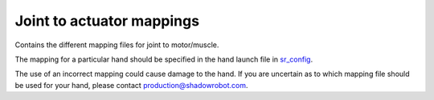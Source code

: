 Joint to actuator mappings
==========================

Contains the different mapping files for joint to motor/muscle.

The mapping for a particular hand should be specified in the hand launch
file in
`sr\_config <https://github.com/shadow-robot/sr-config/tree/indigo-devel/sr_ethercat_hand_config/launch>`__.

The use of an incorrect mapping could cause damage to the hand. If you
are uncertain as to which mapping file should be used for your hand,
please contact production@shadowrobot.com.
